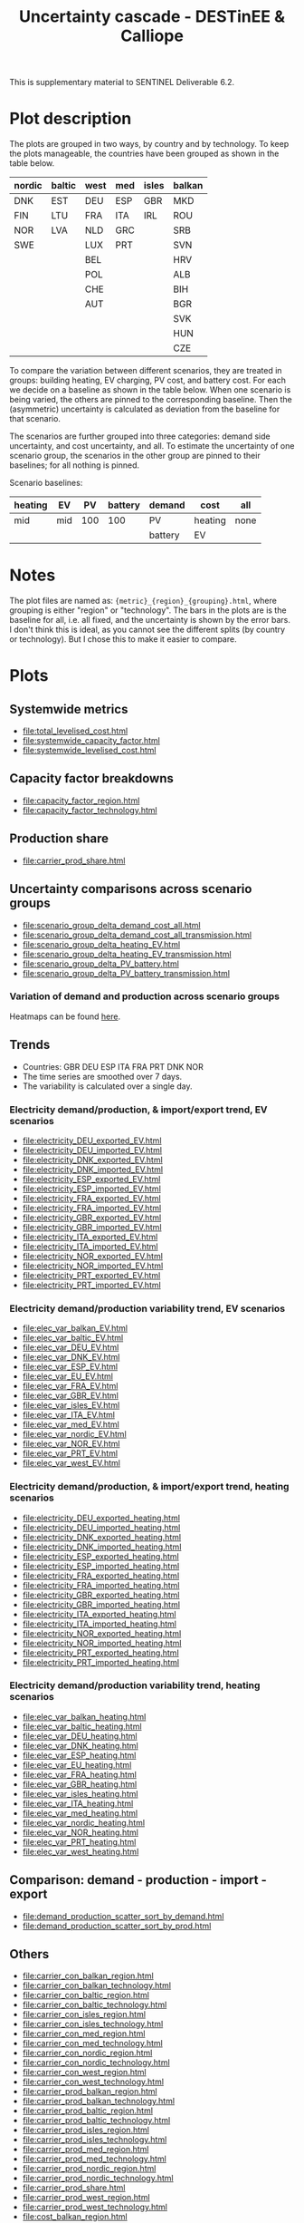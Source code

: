 #+title: Uncertainty cascade - DESTinEE & Calliope

This is supplementary material to SENTINEL Deliverable 6.2.

* Plot description

The plots are grouped in two ways, by country and by technology.  To
keep the plots manageable, the countries have been grouped as shown
in the table below.

| nordic | baltic | west | med | isles | balkan |
|--------+--------+------+-----+-------+--------|
| DNK    | EST    | DEU  | ESP | GBR   | MKD    |
| FIN    | LTU    | FRA  | ITA | IRL   | ROU    |
| NOR    | LVA    | NLD  | GRC |       | SRB    |
| SWE    |        | LUX  | PRT |       | SVN    |
|        |        | BEL  |     |       | HRV    |
|        |        | POL  |     |       | ALB    |
|        |        | CHE  |     |       | BIH    |
|        |        | AUT  |     |       | BGR    |
|        |        |      |     |       | SVK    |
|        |        |      |     |       | HUN    |
|        |        |      |     |       | CZE    |

To compare the variation between different scenarios, they are treated
in groups: building heating, EV charging, PV cost, and battery cost.
For each we decide on a baseline as shown in the table below.  When
one scenario is being varied, the others are pinned to the
corresponding baseline.  Then the (asymmetric) uncertainty is
calculated as deviation from the baseline for that scenario.

The scenarios are further grouped into three categories: demand side
uncertainty, and cost uncertainty, and all.  To estimate the
uncertainty of one scenario group, the scenarios in the other group
are pinned to their baselines; for all nothing is pinned.

Scenario baselines:
| heating | EV  |  PV | battery | demand  | cost    | all  |
|---------+-----+-----+---------+---------+---------+------|
| mid     | mid | 100 |     100 | PV      | heating | none |
|         |     |     |         | battery | EV      |      |

* Notes

The plot files are named as: ~{metric}_{region}_{grouping}.html~,
where grouping is either "region" or "technology".  The bars in the
plots are is the baseline for all, i.e. all fixed, and the uncertainty
is shown by the error bars.  I don't think this is ideal, as you
cannot see the different splits (by country or technology).  But I
chose this to make it easier to compare.

* Plots
#+begin_src bash :exports none
  rm -f index.html
#+end_src

** Systemwide metrics
#+begin_src bash :exports results :results output list raw
  printf -- "file:%s\n" {total,systemwide}*.html
#+end_src

#+RESULTS:
- file:total_levelised_cost.html
- file:systemwide_capacity_factor.html
- file:systemwide_levelised_cost.html

** Capacity factor breakdowns
#+begin_src bash :exports results :results output list raw
  printf -- "file:%s\n" capacity_factor*.html
#+end_src

#+RESULTS:
- file:capacity_factor_region.html
- file:capacity_factor_technology.html

** Production share
- file:carrier_prod_share.html

** Uncertainty comparisons across scenario groups
#+begin_src bash :exports results :results output list raw
  printf -- "file:%s\n" scenario_group_delta*.html
#+end_src

#+RESULTS:
- file:scenario_group_delta_demand_cost_all.html
- file:scenario_group_delta_demand_cost_all_transmission.html
- file:scenario_group_delta_heating_EV.html
- file:scenario_group_delta_heating_EV_transmission.html
- file:scenario_group_delta_PV_battery.html
- file:scenario_group_delta_PV_battery_transmission.html

*** Variation of demand and production across scenario groups

Heatmaps can be found [[file:heatmaps.html][here]].

** Trends
- Countries: GBR DEU ESP ITA FRA PRT DNK NOR
- The time series are smoothed over 7 days.
- The variability is calculated over a single day.

*** Electricity demand/production, & import/export trend, EV scenarios
#+begin_src bash :exports results :results output list raw
  printf -- "file:%s\n" electricity_*_EV.html
#+end_src

#+RESULTS:
- file:electricity_DEU_exported_EV.html
- file:electricity_DEU_imported_EV.html
- file:electricity_DNK_exported_EV.html
- file:electricity_DNK_imported_EV.html
- file:electricity_ESP_exported_EV.html
- file:electricity_ESP_imported_EV.html
- file:electricity_FRA_exported_EV.html
- file:electricity_FRA_imported_EV.html
- file:electricity_GBR_exported_EV.html
- file:electricity_GBR_imported_EV.html
- file:electricity_ITA_exported_EV.html
- file:electricity_ITA_imported_EV.html
- file:electricity_NOR_exported_EV.html
- file:electricity_NOR_imported_EV.html
- file:electricity_PRT_exported_EV.html
- file:electricity_PRT_imported_EV.html

*** Electricity demand/production variability trend, EV scenarios
#+begin_src bash :exports results :results output list raw
  printf -- "file:%s\n" elec_var_*_EV.html
#+end_src

#+RESULTS:
- file:elec_var_balkan_EV.html
- file:elec_var_baltic_EV.html
- file:elec_var_DEU_EV.html
- file:elec_var_DNK_EV.html
- file:elec_var_ESP_EV.html
- file:elec_var_EU_EV.html
- file:elec_var_FRA_EV.html
- file:elec_var_GBR_EV.html
- file:elec_var_isles_EV.html
- file:elec_var_ITA_EV.html
- file:elec_var_med_EV.html
- file:elec_var_nordic_EV.html
- file:elec_var_NOR_EV.html
- file:elec_var_PRT_EV.html
- file:elec_var_west_EV.html

*** Electricity demand/production, & import/export trend, heating scenarios
#+begin_src bash :exports results :results output list raw
  printf -- "file:%s\n" electricity_*_heating.html
#+end_src

#+RESULTS:
- file:electricity_DEU_exported_heating.html
- file:electricity_DEU_imported_heating.html
- file:electricity_DNK_exported_heating.html
- file:electricity_DNK_imported_heating.html
- file:electricity_ESP_exported_heating.html
- file:electricity_ESP_imported_heating.html
- file:electricity_FRA_exported_heating.html
- file:electricity_FRA_imported_heating.html
- file:electricity_GBR_exported_heating.html
- file:electricity_GBR_imported_heating.html
- file:electricity_ITA_exported_heating.html
- file:electricity_ITA_imported_heating.html
- file:electricity_NOR_exported_heating.html
- file:electricity_NOR_imported_heating.html
- file:electricity_PRT_exported_heating.html
- file:electricity_PRT_imported_heating.html

*** Electricity demand/production variability trend, heating scenarios
#+begin_src bash :exports results :results output list raw
  printf -- "file:%s\n" elec_var_*_heating.html
#+end_src

#+RESULTS:
- file:elec_var_balkan_heating.html
- file:elec_var_baltic_heating.html
- file:elec_var_DEU_heating.html
- file:elec_var_DNK_heating.html
- file:elec_var_ESP_heating.html
- file:elec_var_EU_heating.html
- file:elec_var_FRA_heating.html
- file:elec_var_GBR_heating.html
- file:elec_var_isles_heating.html
- file:elec_var_ITA_heating.html
- file:elec_var_med_heating.html
- file:elec_var_nordic_heating.html
- file:elec_var_NOR_heating.html
- file:elec_var_PRT_heating.html
- file:elec_var_west_heating.html

** Comparison: demand - production - import - export
#+begin_src bash :exports results :results output list raw
  printf -- "file:%s\n" demand_production_scatter*.html
#+end_src

#+RESULTS:
- file:demand_production_scatter_sort_by_demand.html
- file:demand_production_scatter_sort_by_prod.html

** Others
#+begin_src bash :exports results :results output list raw
 printf -- "file:%s\n" {carrier,cost,energy,resource,storage}*.html
#+end_src

#+RESULTS:
- file:carrier_con_balkan_region.html
- file:carrier_con_balkan_technology.html
- file:carrier_con_baltic_region.html
- file:carrier_con_baltic_technology.html
- file:carrier_con_isles_region.html
- file:carrier_con_isles_technology.html
- file:carrier_con_med_region.html
- file:carrier_con_med_technology.html
- file:carrier_con_nordic_region.html
- file:carrier_con_nordic_technology.html
- file:carrier_con_west_region.html
- file:carrier_con_west_technology.html
- file:carrier_prod_balkan_region.html
- file:carrier_prod_balkan_technology.html
- file:carrier_prod_baltic_region.html
- file:carrier_prod_baltic_technology.html
- file:carrier_prod_isles_region.html
- file:carrier_prod_isles_technology.html
- file:carrier_prod_med_region.html
- file:carrier_prod_med_technology.html
- file:carrier_prod_nordic_region.html
- file:carrier_prod_nordic_technology.html
- file:carrier_prod_share.html
- file:carrier_prod_west_region.html
- file:carrier_prod_west_technology.html
- file:cost_balkan_region.html
- file:cost_balkan_technology.html
- file:cost_baltic_region.html
- file:cost_baltic_technology.html
- file:cost_investment_balkan_region.html
- file:cost_investment_balkan_technology.html
- file:cost_investment_baltic_region.html
- file:cost_investment_baltic_technology.html
- file:cost_investment_isles_region.html
- file:cost_investment_isles_technology.html
- file:cost_investment_med_region.html
- file:cost_investment_med_technology.html
- file:cost_investment_nordic_region.html
- file:cost_investment_nordic_technology.html
- file:cost_investment_west_region.html
- file:cost_investment_west_technology.html
- file:cost_isles_region.html
- file:cost_isles_technology.html
- file:cost_med_region.html
- file:cost_med_technology.html
- file:cost_nordic_region.html
- file:cost_nordic_technology.html
- file:cost_var_balkan_region.html
- file:cost_var_balkan_technology.html
- file:cost_var_baltic_region.html
- file:cost_var_baltic_technology.html
- file:cost_var_isles_region.html
- file:cost_var_isles_technology.html
- file:cost_var_med_region.html
- file:cost_var_med_technology.html
- file:cost_var_nordic_region.html
- file:cost_var_nordic_technology.html
- file:cost_var_west_region.html
- file:cost_var_west_technology.html
- file:cost_west_region.html
- file:cost_west_technology.html
- file:energy_cap_balkan_region.html
- file:energy_cap_balkan_technology.html
- file:energy_cap_baltic_region.html
- file:energy_cap_baltic_technology.html
- file:energy_cap_isles_region.html
- file:energy_cap_isles_technology.html
- file:energy_cap_med_region.html
- file:energy_cap_med_technology.html
- file:energy_cap_nordic_region.html
- file:energy_cap_nordic_technology.html
- file:energy_cap_west_region.html
- file:energy_cap_west_technology.html
- file:resource_area_balkan_region.html
- file:resource_area_balkan_technology.html
- file:resource_area_baltic_region.html
- file:resource_area_baltic_technology.html
- file:resource_area_isles_region.html
- file:resource_area_isles_technology.html
- file:resource_area_med_region.html
- file:resource_area_med_technology.html
- file:resource_area_nordic_region.html
- file:resource_area_nordic_technology.html
- file:resource_area_west_region.html
- file:resource_area_west_technology.html
- file:storage_balkan_region.html
- file:storage_balkan_technology.html
- file:storage_baltic_region.html
- file:storage_baltic_technology.html
- file:storage_cap_balkan_region.html
- file:storage_cap_balkan_technology.html
- file:storage_cap_baltic_region.html
- file:storage_cap_baltic_technology.html
- file:storage_cap_isles_region.html
- file:storage_cap_isles_technology.html
- file:storage_cap_med_region.html
- file:storage_cap_med_technology.html
- file:storage_cap_nordic_region.html
- file:storage_cap_nordic_technology.html
- file:storage_cap_west_region.html
- file:storage_cap_west_technology.html
- file:storage_isles_region.html
- file:storage_isles_technology.html
- file:storage_med_region.html
- file:storage_med_technology.html
- file:storage_nordic_region.html
- file:storage_nordic_technology.html
- file:storage_west_region.html
- file:storage_west_technology.html
